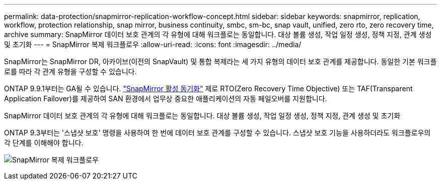---
permalink: data-protection/snapmirror-replication-workflow-concept.html 
sidebar: sidebar 
keywords: snapmirror, replication, workflow, protection relationship, snap mirror, business continuity, smbc, sm-bc, snap vault, unified, zero rto, zero recovery time, archive 
summary: SnapMirror 데이터 보호 관계의 각 유형에 대해 워크플로는 동일합니다. 대상 볼륨 생성, 작업 일정 생성, 정책 지정, 관계 생성 및 초기화 
---
= SnapMirror 복제 워크플로우
:allow-uri-read: 
:icons: font
:imagesdir: ../media/


[role="lead"]
SnapMirror는 SnapMirror DR, 아카이브(이전의 SnapVault) 및 통합 복제라는 세 가지 유형의 데이터 보호 관계를 제공합니다. 동일한 기본 워크플로를 따라 각 관계 유형을 구성할 수 있습니다.

ONTAP 9.9.1부터는 GA될 수 있습니다. link:../snapmirror-active-sync/index.html["SnapMirror 활성 동기화"] 제로 RTO(Zero Recovery Time Objective) 또는 TAF(Transparent Application Failover)를 제공하여 SAN 환경에서 업무상 중요한 애플리케이션의 자동 페일오버를 지원합니다.

SnapMirror 데이터 보호 관계의 각 유형에 대해 워크플로는 동일합니다. 대상 볼륨 생성, 작업 일정 생성, 정책 지정, 관계 생성 및 초기화

ONTAP 9.3부터는 '스냅샷 보호' 명령을 사용하여 한 번에 데이터 보호 관계를 구성할 수 있습니다. 스냅샷 보호 기능을 사용하더라도 워크플로우의 각 단계를 이해해야 합니다.

image:data-protection-workflow.gif["SnapMirror 복제 워크플로우"]

